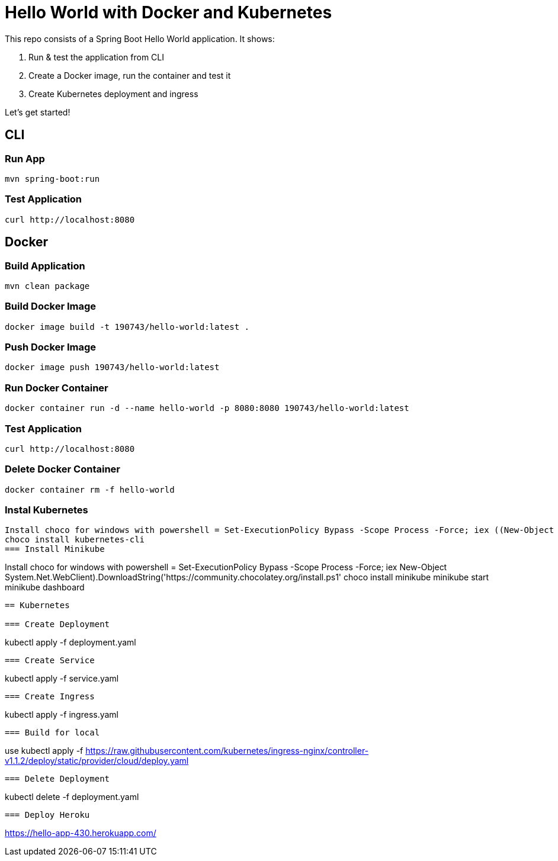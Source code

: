 = Hello World with Docker and Kubernetes

This repo consists of a Spring Boot Hello World application. It shows:

. Run & test the application from CLI
. Create a Docker image, run the container and test it
. Create Kubernetes deployment and ingress

Let's get started!

== CLI

=== Run App

```
mvn spring-boot:run
```

=== Test Application

```
curl http://localhost:8080
```

== Docker

=== Build Application

```
mvn clean package
```

=== Build Docker Image

```
docker image build -t 190743/hello-world:latest .
```

=== Push Docker Image

```
docker image push 190743/hello-world:latest
```

=== Run Docker Container

```
docker container run -d --name hello-world -p 8080:8080 190743/hello-world:latest
```

=== Test Application

```
curl http://localhost:8080
```

=== Delete Docker Container

```
docker container rm -f hello-world
```
=== Instal Kubernetes
```
Install choco for windows with powershell = Set-ExecutionPolicy Bypass -Scope Process -Force; iex ((New-Object System.Net.WebClient).DownloadString('https://community.chocolatey.org/install.ps1'))
choco install kubernetes-cli
=== Install Minikube
```
Install choco for windows with powershell = Set-ExecutionPolicy Bypass -Scope Process -Force; iex ((New-Object System.Net.WebClient).DownloadString('https://community.chocolatey.org/install.ps1'))
choco install minikube
minikube start
minikube dashboard 
```
== Kubernetes

=== Create Deployment

```
kubectl apply -f deployment.yaml
```
=== Create Service
```
kubectl apply -f service.yaml
```
=== Create Ingress
```
kubectl apply -f ingress.yaml
```
=== Build for local
```
use kubectl apply -f https://raw.githubusercontent.com/kubernetes/ingress-nginx/controller-v1.1.2/deploy/static/provider/cloud/deploy.yaml

```
=== Delete Deployment

```
kubectl delete -f deployment.yaml
```
=== Deploy Heroku
```
https://hello-app-430.herokuapp.com/
```

